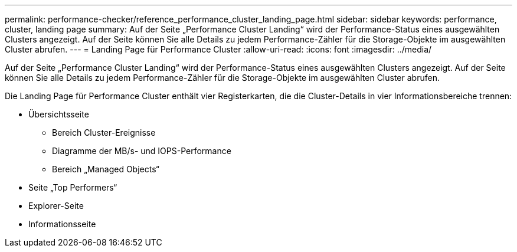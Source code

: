 ---
permalink: performance-checker/reference_performance_cluster_landing_page.html 
sidebar: sidebar 
keywords: performance, cluster, landing page 
summary: Auf der Seite „Performance Cluster Landing“ wird der Performance-Status eines ausgewählten Clusters angezeigt. Auf der Seite können Sie alle Details zu jedem Performance-Zähler für die Storage-Objekte im ausgewählten Cluster abrufen. 
---
= Landing Page für Performance Cluster
:allow-uri-read: 
:icons: font
:imagesdir: ../media/


[role="lead"]
Auf der Seite „Performance Cluster Landing“ wird der Performance-Status eines ausgewählten Clusters angezeigt. Auf der Seite können Sie alle Details zu jedem Performance-Zähler für die Storage-Objekte im ausgewählten Cluster abrufen.

Die Landing Page für Performance Cluster enthält vier Registerkarten, die die Cluster-Details in vier Informationsbereiche trennen:

* Übersichtsseite
+
** Bereich Cluster-Ereignisse
** Diagramme der MB/s- und IOPS-Performance
** Bereich „Managed Objects“


* Seite „Top Performers“
* Explorer-Seite
* Informationsseite

